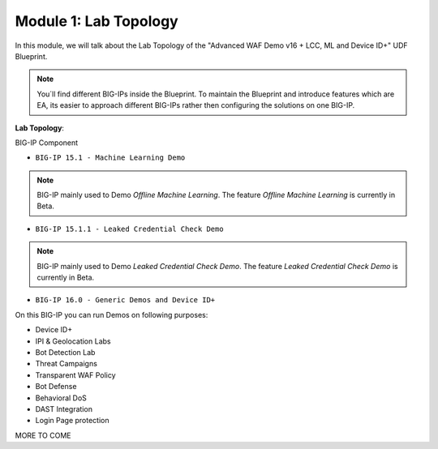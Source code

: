 Module 1: Lab Topology
#######################################################

In this module, we will talk about the Lab Topology of the "Advanced WAF Demo v16 + LCC, ML and Device ID+" UDF Blueprint.

.. note:: You´ll find different BIG-IPs inside the Blueprint. To maintain the Blueprint and introduce features which are EA, its easier to approach different BIG-IPs rather then configuring the solutions on one BIG-IP.

**Lab Topology**:

BIG-IP Component

- ``BIG-IP 15.1 - Machine Learning Demo``

.. note:: BIG-IP mainly used to Demo *Offline Machine Learning*. The feature *Offline Machine Learning* is currently in Beta.

- ``BIG-IP 15.1.1 - Leaked Credential Check Demo``

.. note:: BIG-IP mainly used to Demo *Leaked Credential Check Demo*. The feature *Leaked Credential Check Demo* is currently in Beta.

- ``BIG-IP 16.0 - Generic Demos and Device ID+``
On this BIG-IP you can run Demos on following purposes:

* Device ID+
* IPI & Geolocation Labs
* Bot Detection Lab
* Threat Campaigns
* Transparent WAF Policy
* Bot Defense
* Behavioral DoS
* DAST Integration
* Login Page protection

MORE TO COME 
